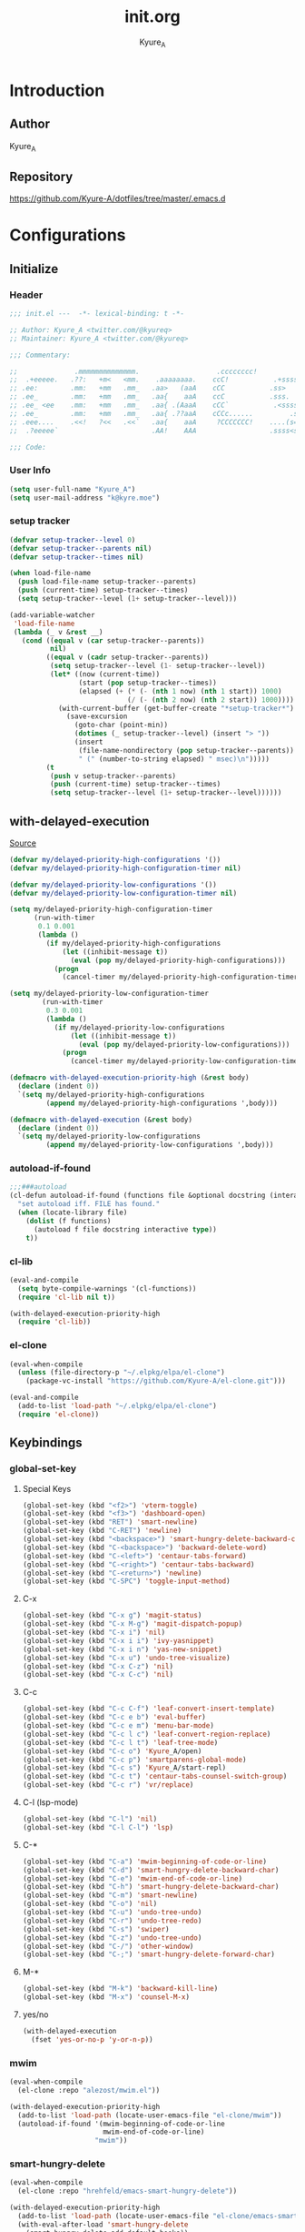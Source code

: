 #+title: init.org
#+description: Kyure_A's Emacs config
#+author: Kyure_A

* Introduction

** Author
Kyure_A

** Repository
https://github.com/Kyure-A/dotfiles/tree/master/.emacs.d

* Configurations

** Initialize
*** Header
#+begin_src emacs-lisp 
  ;;; init.el ---  -*- lexical-binding: t -*-

  ;; Author: Kyure_A <twitter.com/@kyureq>
  ;; Maintainer: Kyure_A <twitter.com/@kyureq>

  ;;; Commentary:

  ;;              .mmmmmmmmmmmmmm.                   .cccccccc!                .(.
  ;;  .+eeeee.   .??:   +m<   <mm.    .aaaaaaaa.    ccC!           .+sssss{    (!!
  ;; .ee:        .mm:   +mm   .mm_   .aa>   (aaA    cCC           .ss>         1!:
  ;; .ee_        .mm:   +mm   .mm_   .aa{    aaA    ccC           .sss.        !!
  ;; .ee_ <ee    .mm:   +mm   .mm_   .aa{ .(AaaA    cCC`           .<sssss    .!:
  ;; .ee_        .mm:   +mm   .mm_   .aa{ .??aaA    cCCc......         .ss:   ..
  ;; .eee....    .<<!   ?<<   .<<`   .aa{    aaA     ?CCCCCCC!    ....(s=: .!!-
  ;;  .?eeeee`                       .AA!    AAA                  .ssss<s!   .!!

  ;;; Code:  
#+end_src

*** User Info
#+begin_src emacs-lisp 
  (setq user-full-name "Kyure_A")
  (setq user-mail-address "k@kyre.moe")
#+end_src

*** setup tracker
#+begin_src emacs-lisp
  (defvar setup-tracker--level 0)
  (defvar setup-tracker--parents nil)
  (defvar setup-tracker--times nil)

  (when load-file-name
    (push load-file-name setup-tracker--parents)
    (push (current-time) setup-tracker--times)
    (setq setup-tracker--level (1+ setup-tracker--level)))

  (add-variable-watcher
   'load-file-name
   (lambda (_ v &rest __)
     (cond ((equal v (car setup-tracker--parents))
            nil)
           ((equal v (cadr setup-tracker--parents))
            (setq setup-tracker--level (1- setup-tracker--level))
            (let* ((now (current-time))
                   (start (pop setup-tracker--times))
                   (elapsed (+ (* (- (nth 1 now) (nth 1 start)) 1000)
                               (/ (- (nth 2 now) (nth 2 start)) 1000))))
              (with-current-buffer (get-buffer-create "*setup-tracker*")
                (save-excursion
                  (goto-char (point-min))
                  (dotimes (_ setup-tracker--level) (insert "> "))
                  (insert
                   (file-name-nondirectory (pop setup-tracker--parents))
                   " (" (number-to-string elapsed) " msec)\n")))))
           (t
            (push v setup-tracker--parents)
            (push (current-time) setup-tracker--times)
            (setq setup-tracker--level (1+ setup-tracker--level))))))
#+end_src

** with-delayed-execution
[[https://zenn.dev/takeokunn/articles/56010618502ccc#:~:text=%E5%85%83%E8%A8%98%E4%BA%8B%E3%82%92%E5%8F%82%E8%80%83%E3%81%AB%E5%84%AA%E5%85%88%E9%A0%86%E4%BD%8D%E9%AB%98%E3%81%84queue%E3%82%92%E5%87%A6%E7%90%86%E3%81%99%E3%82%8B%E6%A9%9F%E6%A7%8B%E3%82%82%E4%BD%9C%E3%82%8A%E3%81%BE%E3%81%97%E3%81%9F%E3%80%82][Source]]
#+begin_src emacs-lisp 
  (defvar my/delayed-priority-high-configurations '())
  (defvar my/delayed-priority-high-configuration-timer nil)

  (defvar my/delayed-priority-low-configurations '())
  (defvar my/delayed-priority-low-configuration-timer nil)

  (setq my/delayed-priority-high-configuration-timer
        (run-with-timer
         0.1 0.001
         (lambda ()
           (if my/delayed-priority-high-configurations
               (let ((inhibit-message t))
                 (eval (pop my/delayed-priority-high-configurations)))
             (progn
               (cancel-timer my/delayed-priority-high-configuration-timer))))))

  (setq my/delayed-priority-low-configuration-timer
          (run-with-timer
           0.3 0.001
           (lambda ()
             (if my/delayed-priority-low-configurations
                 (let ((inhibit-message t))
                   (eval (pop my/delayed-priority-low-configurations)))
               (progn
                 (cancel-timer my/delayed-priority-low-configuration-timer))))))

  (defmacro with-delayed-execution-priority-high (&rest body)
    (declare (indent 0))
    `(setq my/delayed-priority-high-configurations
           (append my/delayed-priority-high-configurations ',body)))

  (defmacro with-delayed-execution (&rest body)
    (declare (indent 0))
    `(setq my/delayed-priority-low-configurations
           (append my/delayed-priority-low-configurations ',body)))
#+end_src

*** autoload-if-found
#+begin_src emacs-lisp
  ;;;###autoload
  (cl-defun autoload-if-found (functions file &optional docstring (interactive nil) (type t))
    "set autoload iff. FILE has found."
    (when (locate-library file)
      (dolist (f functions)
        (autoload f file docstring interactive type))
      t))
#+end_src

*** cl-lib
#+begin_src emacs-lisp
  (eval-and-compile
    (setq byte-compile-warnings '(cl-functions))
    (require 'cl-lib nil t))

  (with-delayed-execution-priority-high
    (require 'cl-lib))
#+end_src

*** el-clone
#+begin_src emacs-lisp
  (eval-when-compile
    (unless (file-directory-p "~/.elpkg/elpa/el-clone")
      (package-vc-install "https://github.com/Kyure-A/el-clone.git")))

  (eval-and-compile
    (add-to-list 'load-path "~/.elpkg/elpa/el-clone")
    (require 'el-clone))
#+end_src

** Keybindings
*** global-set-key
**** Special Keys
#+begin_src emacs-lisp
  (global-set-key (kbd "<f2>") 'vterm-toggle)
  (global-set-key (kbd "<f3>") 'dashboard-open)
  (global-set-key (kbd "RET") 'smart-newline)
  (global-set-key (kbd "C-RET") 'newline)
  (global-set-key (kbd "<backspace>") 'smart-hungry-delete-backward-char)
  (global-set-key (kbd "C-<backspace>") 'backward-delete-word)
  (global-set-key (kbd "C-<left>") 'centaur-tabs-forward)
  (global-set-key (kbd "C-<right>") 'centaur-tabs-backward)
  (global-set-key (kbd "C-<return>") 'newline)
  (global-set-key (kbd "C-SPC") 'toggle-input-method)
#+end_src

**** C-x
#+begin_src emacs-lisp
  (global-set-key (kbd "C-x g") 'magit-status)
  (global-set-key (kbd "C-x M-g") 'magit-dispatch-popup)
  (global-set-key (kbd "C-x i") 'nil)
  (global-set-key (kbd "C-x i i") 'ivy-yasnippet)
  (global-set-key (kbd "C-x i n") 'yas-new-snippet)
  (global-set-key (kbd "C-x u") 'undo-tree-visualize)
  (global-set-key (kbd "C-x C-z") 'nil)
  (global-set-key (kbd "C-x C-c") 'nil)
#+end_src

**** C-c
#+begin_src emacs-lisp
  (global-set-key (kbd "C-c C-f") 'leaf-convert-insert-template)
  (global-set-key (kbd "C-c e b") 'eval-buffer)
  (global-set-key (kbd "C-c e m") 'menu-bar-mode)
  (global-set-key (kbd "C-c l c") 'leaf-convert-region-replace)
  (global-set-key (kbd "C-c l t") 'leaf-tree-mode)
  (global-set-key (kbd "C-c o") 'Kyure_A/open)
  (global-set-key (kbd "C-c p") 'smartparens-global-mode)
  (global-set-key (kbd "C-c s") 'Kyure_A/start-repl)
  (global-set-key (kbd "C-c t") 'centaur-tabs-counsel-switch-group)
  (global-set-key (kbd "C-c r") 'vr/replace)
#+end_src

**** C-l (lsp-mode)
#+begin_src emacs-lisp
  (global-set-key (kbd "C-l") 'nil)
  (global-set-key (kbd "C-l C-l") 'lsp)
#+end_src

**** C-*
#+begin_src emacs-lisp
  (global-set-key (kbd "C-a") 'mwim-beginning-of-code-or-line)
  (global-set-key (kbd "C-d") 'smart-hungry-delete-backward-char)
  (global-set-key (kbd "C-e") 'mwim-end-of-code-or-line)
  (global-set-key (kbd "C-h") 'smart-hungry-delete-backward-char)
  (global-set-key (kbd "C-m") 'smart-newline)
  (global-set-key (kbd "C-o") 'nil)
  (global-set-key (kbd "C-u") 'undo-tree-undo)
  (global-set-key (kbd "C-r") 'undo-tree-redo)
  (global-set-key (kbd "C-s") 'swiper)
  (global-set-key (kbd "C-z") 'undo-tree-undo)
  (global-set-key (kbd "C-/") 'other-window)
  (global-set-key (kbd "C-;") 'smart-hungry-delete-forward-char)
#+end_src

**** M-* 
#+begin_src emacs-lisp
  (global-set-key (kbd "M-k") 'backward-kill-line)
  (global-set-key (kbd "M-x") 'counsel-M-x)
#+end_src

**** yes/no
#+begin_src emacs-lisp
  (with-delayed-execution
    (fset 'yes-or-no-p 'y-or-n-p))
#+end_src

*** mwim
#+begin_src emacs-lisp
  (eval-when-compile
    (el-clone :repo "alezost/mwim.el"))

  (with-delayed-execution-priority-high
    (add-to-list 'load-path (locate-user-emacs-file "el-clone/mwim"))
    (autoload-if-found '(mwim-beginning-of-code-or-line
                         mwim-end-of-code-or-line)
                       "mwim"))
#+end_src

*** smart-hungry-delete
#+begin_src emacs-lisp
  (eval-when-compile
    (el-clone :repo "hrehfeld/emacs-smart-hungry-delete"))
  
  (with-delayed-execution-priority-high
    (add-to-list 'load-path (locate-user-emacs-file "el-clone/emacs-smart-hungry-delete"))
    (with-eval-after-load 'smart-hungry-delete
      (smart-hungry-delete-add-default-hooks))
    (autoload-if-found '(smart-hungry-delete-forward-char
                         smart-hungry-delete-backward-char)
                       "smart-hungry-delete"))
#+end_src

*** smart-newline
#+begin_src emacs-lisp
  (eval-when-compile
    (el-clone :repo "ainame/smart-newline.el"))

  (with-delayed-execution-priority-high
    (add-to-list 'load-path (locate-user-emacs-file "el-clone/smart-newline"))
    (autoload-if-found '(smart-newline) "smart-newline"))
#+end_src

** Common

*** Mouse
#+begin_src emacs-lisp 
  (setq mouse-wheel-progressive-speed nil)
  (setq scroll-preserve-screen-position 'always)
#+end_src

*** Scroll
**** fast-scroll
#+begin_src emacs-lisp
  (eval-when-compile
    (el-clone :repo "ahungry/fast-scroll"))

  (with-delayed-execution-priority-high
    (add-to-list 'load-path (locate-user-emacs-file "ahungry/fast-scroll"))
    (autoload-if-found '(fast-scroll-mode) "fast-scroll")
    (fast-scroll-mode)
    (with-eval-after-load 'fast-scroll
      (add-hook 'fast-scroll-start-hook (lambda () (flycheck-mode -1)))
      (add-hook 'fast-scroll-end-hook (lambda () (flycheck-mode 1)))
      (fast-scroll-config)
      (setq jit-lock-defer-time 0)))
#+end_src

**** good-scroll
#+begin_src emacs-lisp :tangle no
  (leaf good-scroll
    :doc "Good pixel line scrolling"
    :req "emacs-27.1"
    :tag "emacs>=27.1"
    :url "https://github.com/io12/good-scroll.el"
    :added "2022-09-09"
    :emacs>= 27.1
    :ensure t
    :require nil
    :global-minor-mode t)
#+end_src

**** sublimity
#+begin_src emacs-lisp
  (eval-when-compile
    (el-clone :repo "zk-phi/sublimity"))

  (with-delayed-execution-priority-high
    (add-to-list 'load-path (locate-user-emacs-file "el-clone/sublimity"))
    (autoload-if-found '(sublimity-mode) "sublimity")
    (sublimity-mode t)
    (with-eval-after-load 'sublimity
      (setq sublimity-attractive-centering-width 200)
      (setq sublimity-scroll-weight 5)
      (setq sublimity-scroll-drift-length 10)))
#+end_src

*** Indent
#+begin_src emacs-lisp 
  (setq-default indent-tabs-mode nil)
#+end_src

*** save-place-mode
#+begin_src emacs-lisp 
  (with-delayed-execution
    (save-place-mode t))
#+end_src

*** System Language Setting
#+begin_src emacs-lisp 
  (set-language-environment "Japanese")
  (prefer-coding-system 'utf-8)
  (set-default 'buffer-file-coding-system 'utf-8)
#+end_src

*** Overwrite Region
#+begin_src emacs-lisp 
  (with-delayed-execution
    (delete-selection-mode t))
#+end_src

*** After save
#+begin_src emacs-lisp
  (add-hook 'org-mode-hook
            (lambda ()
              (add-hook 'after-save-hook (lambda ()
                                           (org-babel-tangle-file "~/.emacs.d/early-init.org" "~/.emacs.d/early-init.el" "emacs-lisp")
                                           (org-babel-tangle-file "~/.emacs.d/init.org" "~/.emacs.d/init.el" "emacs-lisp")
                                           (byte-compile-file "~/.emacs.d/early-init.el")
                                           (byte-compile-file "~/.emacs.d/init.el")
                                           ))))
#+end_src

*** Show Clock
#+begin_src emacs-lisp
  (with-delayed-execution
    (display-time-mode t)
    (setq display-time-interval 1)
    (setq display-time-string-forms '((format "%s:%s:%s" 24-hours minutes seconds)))
    (setq display-time-day-and-date t))
#+end_src

*** Auto revert
#+begin_src emacs-lisp
  (with-delayed-execution
    (global-auto-revert-mode t)
    (setq auto-revert-interval 1))
#+end_src

*** which function
#+begin_src emacs-lisp
  (with-delayed-execution
    (which-function-mode t))
#+end_src

*** recent file
#+begin_src emacs-lisp
  (with-delayed-execution
    (recentf-mode t)
    (setq recentf-max-saved-items 150)
    (setq recentf-auto-cleanup 'never)
    (setq recentf-exclude '("/recentf" "COMMIT_EDITMSG" "/.?TAGS" "^/sudo:" "/\\.emacs\\.d/games/*-scores" "/\\.emacs\\.d/\\.tmp/")))

  (leaf recentf-ext
    :doc "Recentf extensions"
    :tag "files" "convenience"
    :url "http://www.emacswiki.org/cgi-bin/wiki/download/recentf-ext.el"
    :ensure t :require t)
#+end_src

#+RESULTS:
: recentf-ext

*** suppress window splitting
#+begin_src emacs-lisp
  (set-frame-parameter nil 'unsplittable t)
#+end_src

*** load custom.el
#+begin_src emacs-lisp
  (setq custom-file (locate-user-emacs-file "custom.el"))
#+end_src

*** debug-on-error
#+begin_src emacs-lisp
  (setq debug-on-error t)
#+end_src

*** disable make lockfiles
#+begin_src emacs-lisp
  (setq create-lockfiles nil)
#+end_src

*** backup directories
#+begin_src emacs-lisp
  (setq backup-directory-alist '((".*" . "~/.tmp")))
#+end_src

*** auto save
#+begin_src emacs-lisp
  (setq auto-save-file-name-transforms '((".*" "~/.tmp/" t)))
  (setq auto-save-list-file-prefix nil)
  (setq auto-save-default nil)
#+end_src

** Emacs Lisp Libraries
*** async
#+begin_src emacs-lisp
  (eval-when-compile
    (el-clone :repo "jwiegley/emacs-async"))

  (with-delayed-execution-priority-high
    (add-to-list 'load-path (locate-user-emacs-file "el-clone/emacs-async")))
#+end_src

*** async-await
#+begin_src emacs-lisp
  (eval-when-compile
    (el-clone :repo "chuntaro/emacs-async-await"))

  (with-delayed-execution-priority-high
    (add-to-list 'load-path (locate-user-emacs-file "el-clone/emacs-async-await")))
#+end_src

*** dash
#+begin_src emacs-lisp
  (eval-when-compile
    (el-clone :repo "magnars/dash.el"))

  (with-delayed-execution-priority-high
    (add-to-list 'load-path (locate-user-emacs-file "el-clone/dash")))
#+end_src

*** dotenv
#+begin_src emacs-lisp
  (eval-when-compile
    (el-clone :repo "pkulev/dotenv.el"))

  (with-delayed-execution-priority-high
    (add-to-list 'load-path (locate-user-emacs-file "el-clone/dotenv")))
#+end_src

*** el-project
#+begin_src emacs-lisp
  (eval-when-compile
    (el-clone :repo "Kyure-A/el-project"))

  (with-delayed-execution
    (add-to-list 'load-path (locate-user-emacs-file "el-clone/el-project")))
#+end_src

*** elsa
#+begin_src emacs-lisp
  (eval-when-compile
    (el-clone :repo "emacs-elsa/Elsa"))

  (with-delayed-execution
    (add-to-list 'load-path (locate-user-emacs-file "el-clone/Elsa"))
    (autoload-if-found '(elsa-run) "elsa")
    (with-eval-after-load 'elsa
      (elsa-lsp-register)))

  (eval-when-compile
    (el-clone :repo "emacs-elsa/flycheck-elsa"))

  (with-delayed-execution
    (add-to-list 'load-path (locate-user-emacs-file "el-clone/flycheck-elsa"))

    (autoload-if-found '(flycheck-elsa-setup) "flycheck-elsa")

    (with-eval-after-load 'elisp-mode
      (setq flycheck-elsa-backend 'eask)
      (add-hook 'emacs-lisp-mode-hook #'flycheck-elsa-setup)))
#+end_src

*** elquery
#+begin_src emacs-lisp
  (eval-when-compile
    (el-clone :repo "AdamNiederer/elquery"))

  (with-delayed-execution-priority-high
    (add-to-list 'load-path (locate-user-emacs-file "el-clone/elquery")))
#+end_src

*** f
#+begin_src emacs-lisp
  (eval-when-compile
    (el-clone :repo "rejeep/f.el"))

  (with-delayed-execution-priority-high
    (add-to-list 'load-path (locate-user-emacs-file "el-clone/f")))
#+end_src

*** ht
#+begin_src emacs-lisp
  (eval-when-compile
    (el-clone :repo "Wilfred/ht.el"))

  (with-delayed-execution-priority-high
    (add-to-list 'load-path (locate-user-emacs-file "el-clone/ht")))
#+end_src

*** Keg
#+begin_src emacs-lisp
  (eval-when-compile
    (el-clone :repo "conao3/keg.el"))

  (with-delayed-execution
    (add-to-list 'load-path (locate-user-emacs-file "el-clone/keg")))
#+end_src

*** package-lint
#+begin_src emacs-lisp
  (eval-when-compile
    (el-clone :repo "purcell/package-lint"))

  (with-delayed-execution
    (add-to-list 'load-path (locate-user-emacs-file "el-clone/package-lint"))
    (autoload-if-found '(package-lint-current-buffer) "package-lint"))
#+end_src

*** promise
#+begin_src emacs-lisp
  (eval-when-compile
    (el-clone :repo "chuntaro/emacs-promise"))

  (with-delayed-execution-priority-high
    (add-to-list 'load-path (locate-user-emacs-file "el-clone/emacs-promise")))
#+end_src

*** s
#+begin_src emacs-lisp
  (eval-when-compile
    (el-clone :repo "magnars/s.el"))

  (with-delayed-execution-priority-high
    (add-to-list 'load-path (locate-user-emacs-file "el-clone/s")))
#+end_src

*** shrink-path
#+begin_src emacs-lisp
  (eval-when-compile
    (el-clone :repo "zbelial/shrink-path.el"))

  (with-delayed-execution-priority-high
    (add-to-list 'load-path (locate-user-emacs-file "el-clone/shrink-path")))
#+end_src

*** queue
#+begin_src emacs-lisp
  (eval-when-compile
    (el-clone :repo "emacsmirror/queue"))

  (with-delayed-execution-priority-high
    (add-to-list 'load-path (locate-user-emacs-file "el-clone/queue")))
#+end_src

*** recur
#+begin_src emacs-lisp
  (eval-when-compile
    (el-clone :repo "ROCKTAKEY/recur"))

  (with-delayed-execution-priority-high
    (add-to-list 'load-path (locate-user-emacs-file "el-clone/recur")))
#+end_src

*** request
#+begin_src emacs-lisp
  (eval-when-compile
    (el-clone :repo "tkf/emacs-request"))

  (with-delayed-execution-priority-high
    (add-to-list 'load-path (locate-user-emacs-file "el-clone/emacs-request")))
#+end_src

*** others
#+begin_src emacs-lisp 
  (leaf lisp-interaction :bind (:lisp-interaction-mode-map ("C-j" . eval-print-last-sexp)))

  (leaf package-build
    :doc "Tools for assembling a package archive"
    :req "emacs-26.1"
    :tag "tools" "maint" "emacs>=26.1"
    :url "https://github.com/melpa/package-build"
    :added "2023-11-15"
    :emacs>= 26.1
    :ensure t)

  (leaf undercover
    :doc "Test coverage library for Emacs Lisp"
    :req "emacs-24" "dash-2.0.0" "shut-up-0.3.2"
    :tag "tools" "coverage" "tests" "lisp" "emacs>=24"
    :url "https://github.com/sviridov/undercover.el"
    :added "2023-06-16"
    :emacs>= 24
    :ensure t
    :require t
    :after shut-up)
#+end_src


** Programming Languages
*** Arduino Style C
#+begin_src emacs-lisp
  (eval-when-compile
    (el-clone :url "https://repo.or.cz/arduino-mode.git"
              :repo "arduino-mode"))

  (with-delayed-execution
    (add-to-list 'load-path (locate-user-emacs-file "el-clone/arduino-mode"))
    (autoload-if-found '(arduino-mode) "arduino-mode")
    (add-to-list 'auto-mode-alist '("\\.ino$" . arduino-mode)))
#+end_src

*** Common Lisp
#+begin_src emacs-lisp 
  (leaf lisp-mode :require t :mode "\\.cl\\'")

  (leaf sly
    :doc "Sylvester the Cat's Common Lisp IDE"
    :req "emacs-24.3"
    :tag "sly" "lisp" "languages" "emacs>=24.3"
    :url "https://github.com/joaotavora/sly"
    :emacs>= 24.3
    :after prog
    :ensure t :require t
    :custom (inferior-lisp-program . "/usr/bin/sbcl")
    :config
    ;; (load "~/.roswell/helper.el")
    (defun start-sly ()
      "sly の挙動を slime に似せる"
      (interactive)
      (split-window-right)
      (sly)))
#+end_src

*** C++
#+begin_src emacs-lisp
  (leaf google-c-style
    :doc "Google's C/C++ style for c-mode"
    :tag "tools" "c"
    :after prog
    :ensure t :require t
    :hook ((c-mode c++-mode) . (lambda () (google-set-c-style))))
#+end_src

*** Dart
#+begin_src emacs-lisp 
  (leaf dart-mode
    :doc "Major mode for editing Dart files"
    :req "emacs-24.3"
    :tag "languages" "emacs>=24.3"
    :url "https://github.com/bradyt/dart-mode"
    :emacs>= 24.3
    :after prog
    :ensure t :require t
    :hook (dart-mode-hook . flycheck-mode)
    :custom
    (dart-enable-analysis-server . t))

  (leaf lsp-dart
    :doc "Dart support lsp-mode"
    :req "emacs-26.3" "lsp-treemacs-0.3" "lsp-mode-7.0.1" "dap-mode-0.6" "f-0.20.0" "dash-2.14.1" "dart-mode-1.0.5"
    :tag "extensions" "languages" "emacs>=26.3" "lsp"
    :url "https://emacs-lsp.github.io/lsp-dart"
    :emacs>= 26.3
    :ensure t :require t
    :after lsp-treemacs lsp-mode dap-mode dart-mode
    :commands lsp
    :hook ((dart-mode-hook . lsp))
    :config
    (dap-register-debug-template "Flutter :: Custom debug"
                                 (list :flutterPlatform "x86_64" :program "lib/main_debug.dart" :args
                                       '("--flavor" "customer_a"))))

  (leaf flutter
    :doc "Tools for working with Flutter SDK"
    :req "emacs-25.1"
    :tag "languages" "emacs>=25.1"
    :url "https://github.com/amake/flutter.el"
    :added "2023-08-22"
    :emacs>= 25.1
    :after dart-mode
    :ensure t
    :hook (dart-mode . (lambda ()
                         (add-hook 'after-save-hook #'flutter-run-or-hot-reload nil t))))

#+end_src

*** Dockerfile
#+begin_src emacs-lisp 
  (eval-when-compile
    (el-clone :repo "spotify/dockerfile-mode"))

  (with-delayed-execution
    (add-to-list 'load-path (locate-user-emacs-file "el-clone/dockerfile-mode"))
    (autoload-if-found '(dockerfile-mode) "dockerfile-mode")
    (add-to-list 'auto-mode-alist '("\\Dockerfile$" . dockerfile-mode))
    (with-eval-after-load 'dockerfile-mode
      (add-hook 'dockerfile-mode-hook #'flycheck-mode)))
#+end_src

*** F#
#+begin_src emacs-lisp 
  (eval-when-compile
    (el-clone :repo "fsharp/emacs-fsharp-mode"))

  (with-delayed-execution
    (add-to-list 'load-path (locate-user-emacs-file "el-clone/emacs-fsharp-mode"))
    (autoload-if-found '(fsharp-mode) "fsharp-mode")
    (add-to-list 'auto-mode-alist '("\\.fs[iylx]?$" . fsharp-mode)))
#+end_src

*** Hylang
#+begin_src emacs-lisp 
  (eval-when-compile
    (el-clone :repo "hylang/hy-mode"))

  (with-delayed-execution
    (add-to-list 'load-path (locate-user-emacs-file "el-clone/hy-mode"))
    (autoload-if-found '(hy-mode) "hy")
    (add-hook 'hy-mode (lambda () (setq hy-shell-interpreter-args
                              (concat "--repl-output-fn=hy.contrib.hy-repr.hy-repr "
                                      hy-shell-interpreter-args)))))
#+end_src

*** pwsh
#+begin_src emacs-lisp 
  (leaf powershell
    :doc "Mode for editing PowerShell scripts"
    :req "emacs-24"
    :tag "languages" "powershell" "emacs>=24"
    :url "http://github.com/jschaf/powershell.el"
    :added "2023-06-02"
    :emacs>= 24
    :after prog
    :ensure t)

  (leaf lsp-pwsh
    :doc "client for PowerShellEditorServices"
    :tag "out-of-MELPA" "lsp"
    :added "2023-06-02"
    :require t
    :after lsp powershell)
#+end_src

*** Rust
#+begin_src emacs-lisp
  (eval-when-compile
    (el-clone :repo "rust-lang/rust-mode")
    (el-clone :repo "kwrooijen/cargo.el"))

  (with-delayed-execution
    (add-to-list 'load-path (locate-user-emacs-file "el-clone/rust-mode"))
    (add-to-list 'load-path (locate-user-emacs-file "el-clone/cargo"))
    (autoload-if-found '(rust-mode) "rust-mode")
    (add-to-list 'auto-mode-alist '("\\.rs$" . rust-mode))
    (with-eval-after-load 'rust-mode
      (setq rust-format-on-save t)
      (add-hook 'rust-mode-hook #'lsp)
      (add-hook 'rust-mode-hook 'cargo-minor-mode)
      (add-to-list 'exec-path (expand-file-name "~/.cargo/bin"))
      (setq lsp-rust-server 'rust-analyzer)))
#+end_src

*** Svelte
#+begin_src emacs-lisp
  (eval-when-compile
    (el-clone :repo "leafOfTree/svelte-mode"))

  (with-delayed-execution
    (add-to-list 'load-path (locate-user-emacs-file "el-clone/svelte-mode"))
    (autoload-if-found '(svelte-mode) "svelte-mode")
    (add-to-list 'auto-mode-alist '("\\.svelte$" . svelte-mode)))
#+end_src

*** TypeScript
#+begin_src emacs-lisp 
  (eval-when-compile
    (el-clone :repo "ananthakumaran/typescript.el")
    (el-clone :repo "ananthakumaran/tide"))

  (with-delayed-execution
    (add-to-list 'load-path (locate-user-emacs-file "el-clone/typescript"))
    (add-to-list 'load-path (locate-user-emacs-file "el-clone/tide"))
    (autoload-if-found '(typescript-mode) "typescript-mode")
    (autoload-if-found '(tide-setup) "tide")
    (add-to-list 'auto-mode-alist '("\\.ts$" . typescript-mode))
    (add-to-list 'auto-mode-alist '("\\.tsx$" . typescript-mode))
    (add-to-list 'auto-mode-alist '("\\.mts$" . typescript-mode))
    (add-to-list 'auto-mode-alist '("\\.cts$" . typescript-mode))
    (add-hook 'typescript-mode-hook #'tide-setup)
    (setq tide-node-executable "~/.nix-profile/bin/node"))
#+end_src

*** Vue.js
#+begin_src emacs-lisp 
  (leaf vue-mode
    :doc "Major mode for vue component based on mmm-mode"
    :req "mmm-mode-0.5.5" "vue-html-mode-0.2" "ssass-mode-0.2" "edit-indirect-0.1.4"
    :tag "languages"
    :added "2023-02-26"
    :after prog
    :ensure t
    :after mmm-mode vue-html-mode ssass-mode edit-indirect)
#+end_src

** Markup Languages
*** CSV
#+begin_src emacs-lisp 
  (leaf csv-mode
    :doc "Major mode for editing comma/char separated values"
    :req "emacs-27.1" "cl-lib-0.5"
    :tag "convenience" "emacs>=27.1"
    :url "https://elpa.gnu.org/packages/csv-mode.html"
    :emacs>= 27.1
    :after prog
    :ensure t :require t
    :mode "\\.csv$")
#+end_src

*** Markdown
#+begin_src emacs-lisp 
  (leaf markdown-mode
    :doc "Major mode for Markdown-formatted text"
    :req "emacs-26.1"
    :tag "itex" "github flavored markdown" "markdown" "emacs>=26.1"
    :url "https://jblevins.org/projects/markdown-mode/"
    :emacs>= 26.1
    :after prog
    :ensure t :require t
    :commands markdown-mode
    :mode (("\\.md\\'" . gfm-mode)
           ("\\.markdown\\'" . gfm-mode))
    :custom
    (markdown-command . "github-markup")
    (markdown-command-needs-filename . t))
#+end_src

*** Org-mode
**** org-mode
#+begin_src emacs-lisp 
  (with-eval-after-load 'org
    (setq org-directory "~/document/org")
    (setq org-latex-pdf-process '("lualatex --draftmode %f"
                                "lualatex %f"))
    (setq org-startup-truncated nil)
    (setq org-enforce-todo-dependencies t)
    (setq org-support-shift-select t))

  (leaf ox-beamer
    :require t
    :after org
    :custom
    (org-latex-pdf-process . '("lualatex --draftmode %f"
                               "lualatex %f"))

    (org-latex-default-class . "ltjsarticle")
      :config
      (add-to-list 'org-latex-classes
                   '("beamer"
                     "\\documentclass[presentation]{beamer}
  [NO-DEFAULT-PACKAGES]
  \\usepackage{luatexja}
  \\usepackage{textcomp}
  \\usepackage{graphicx}
  % \\usepackage{booktabs}
  \\usepackage{longtable}
  \\usepackage{wrapfig}
  \\usepackage{ulem}
  \\usepackage{hyperref}
  \\hypersetup{pdfencoding=auto, linkbordercolor={0 1 0}}
  %% Fonts
  % mathematical font
  \\usepackage{fontspec}
  \\usepackage{amsmath, amssymb}
  % Japanese
  \\usepackage{luacode}
  \\usepackage{luatexja-otf}
  \\usepackage[ipaex]{luatexja-preset}
  \\renewcommand{\\kanjifamilydefault}{\\gtdefault}
  %%
  \\setbeamercovered{transparent}
  \\setbeamertemplate{navigation symbols}{}"
                       ("\\section{%s}" . "\\section*{%s}")
                       ("\\subsection{%s}" . "\\subsection*{%s}")
                       ("\\subsubsection{%s}" . "\\subsubsection*{%s}")
                       ("\\paragraph{%s}" . "\\paragraph*{%s}")
                       ("\\subparagraph{%s}" . "\\subparagraph*{%s}"))))
#+end_src

**** org-modern
#+begin_src emacs-lisp
  (eval-when-compile
    (el-clone :repo "minad/org-modern"))

  (with-delayed-execution
    (add-to-list 'load-path (locate-user-emacs-file "el-clone/org-modern"))
    (autoload-if-found '(org-modern-mode) "org-modern")
    (add-hook 'org-mode-hook #'org-modern-mode)
    (add-hook 'org-agenda-finalize-hook #'org-modern-agenda))
#+end_src

**** org-roam
#+begin_src emacs-lisp
  (eval-when-compile
    (el-clone :repo "org-roam/org-roam"
              :load-paths `(,(locate-user-emacs-file "el-clone/org-roam/extensions")))
    (el-clone :repo "org-roam/org-roam-ui"))

  (with-delayed-execution
    (add-to-list 'load-path (locate-user-emacs-file "el-clone/org-roam"))
    (add-to-list 'load-path (locate-user-emacs-file "el-clone/org-roam/extensions"))
    (add-to-list 'load-path (locate-user-emacs-file "el-clone/org-roam-ui"))
    (autoload-if-found '(org-roam-ui-mode) "org-roam-ui")
    (with-eval-after-load 'org-roam-mode
      (add-hook 'org-roam-mode-hook #'org-roam-ui-mode)))
#+end_src

**** org-tempo
#+begin_src emacs-lisp
  (leaf org-tempo :require t)
#+end_src

*** VHDL
#+begin_src emacs-lisp 
    (leaf vhdl-mode
      :doc "major mode for editing VHDL code"
      :tag "builtin" "nand2tetris"
      :added "2022-08-28"
      :require t
      :after prog
      :mode "\\.hdl$")
#+end_src

*** Web-mode
#+begin_src emacs-lisp 
  (leaf web-mode
    :doc "major mode for editing web templates"
    :req "emacs-23.1"
    :tag "languages" "emacs>=23.1"
    :url "https://web-mode.org"
    :emacs>= 23.1
    :after prog
    :ensure t :require t
    :mode
    "\\.[agj]sp\\'"
    "\\.as[cp]x\\'"
    "\\.djhtml\\'"
    "\\.ejs\\'"
    "\\.erb\\'"
    "\\.html\\'"
    "\\.js\\'"
    "\\.jsx\\'"
    "\\.mustache\\'"
    "\\.php\\'"
    "\\.phtml\\'"
    "\\.tpl\\'"
    "\\.vue\\'"
    :custom
    (web-mode-markup-indent-offset . 2)
    (web-mode-enable-auto-pairing . t)
    (web-mode-enable-auto-closing . t)
    (web-mode-tag-auto-close-style . 2)
    (web-mode-enable-auto-quoting . nil)
    (web-mode-enable-current-column-highlight . t)
    (web-mode-enable-current-element-highlight . t)
    :config
    (leaf html+-mode :require nil)
    (with-eval-after-load 'web-mode (sp-local-pair '(web-mode) "<" ">" :actions :rem))
    (put 'web-mode-markup-indent-offset 'safe-local-variable 'integerp))
#+end_src

*** YAML
#+begin_src emacs-lisp 
  (eval-when-compile
    (el-clone :repo "yoshiki/yaml-mode"))

  (with-delayed-execution
    (add-to-list 'load-path (locate-user-emacs-file "el-clone/yaml-mode"))
    (autoload-if-found '(yaml-mode) "yaml-mode")
    (add-to-list 'auto-mode-alist '("\\.yml$" . yaml-mode))
    (add-to-list 'auto-mode-alist '("\\.yaml$" . yaml-mode))
    (with-eval-after-load 'yaml-mode
      (add-hook 'yaml-mode-hook #'flycheck-mode)))
#+end_src


*** shell-script

#+begin_src emacs-lisp 
  (eval-when-compile
    (el-clone :repo "damon-kwok/modern-sh")
    (el-clone :repo "federicotdn/flymake-shellcheck"))

  (with-delayed-execution
    (add-to-list 'load-path (locate-user-emacs-file "el-clone/modern-sh"))
    (add-to-list 'load-path (locate-user-emacs-file "el-clone/flymake-shellcheck"))
    (autoload-if-found '(sh-mode) "sh-mode")
    (add-to-list 'auto-mode-alist '("\\.sh$" . sh-mode))
    (add-to-list 'auto-mode-alist '("\\.zsh$" . sh-mode))
    (autoload-if-found '(flymake-shell-check-load) "flymake-shell-check")
    (with-eval-after-load 'sh-mode
      (add-hook 'sh-mode-hook 'flymake-shellcheck-load)
      (add-hook 'sh-mode-hook #'modern-sh-mode)))
#+end_src

** Shell
*** Eat
#+begin_src emacs-lisp
  (eval-when-compile
    (el-clone :url "https://codeberg.org/akib/emacs-eat.git"
              :repo "emacs-eat"))

  (with-delayed-execution
    (add-to-list 'load-path (locate-user-emacs-file "el-clone/emacs-eat"))
    (autoload-if-found '(eat) "eat"))
#+end_src

*** exec-path-from-shell
#+begin_src emacs-lisp
  (leaf exec-path-from-shell
    :doc "Get environment variables such as $PATH from the shell"
    :req "emacs-24.1" "cl-lib-0.6"
    :tag "environment" "unix" "emacs>=24.1"
    :url "https://github.com/purcell/exec-path-from-shell"
    :emacs>= 24.1
    :ensure t
    :defun (exec-path-from-shell-initialize)
    :custom
    (exec-path-from-shell-check-startup-files . nil)
    (exec-path-from-shell-arguments . nil)
    (exec-path-from-shell-variables . '("ASDF_CONFIG_FILE" "ASDF_DATA_DIR" "ASDF_DEFAULT_TOOL_VERSIONS_FILENAME" "ASDF_DIR"
                                        "GPG_AGENT_INFO" "GPG_KEY_ID" "PATH" "SHELL" "TEXMFHOME" "WSL_DISTRO_NAME" "http_proxy"))
    :config (exec-path-from-shell-initialize))
#+end_src

*** Vterm
Disabled by default.
#+begin_src emacs-lisp :tangle no
  (leaf vterm
    :doc "Fully-featured terminal emulator"
    :req "emacs-25.1"
    :tag "terminals" "emacs>=25.1"
    :url "https://github.com/akermu/emacs-libvterm"
    :emacs>= 25.1
    :ensure t :require nil
    :custom
    (vterm-buffer-name-string . t)
    (vterm-clear-scrollback-when-clearing . t)
    (vterm-keymap-exceptions . '("<f1>"
                                 "<f2>"
                                 "<f10>"
                                 "C-<prior>"
                                 "C-<next>"
                                 "C-RET"
                                 "C-SPC"
                                 "C-c"
                                 "C-g"
                                 "C-l"
                                 "C-s"
                                 "C-u"
                                 "C-v"
                                 "C-w"
                                 "C-x"
                                 "C-y"
                                 "M-v"
                                 "M-w"
                                 "M-x"
                                 "M-y"))
    (vterm-max-scrollback . 5000)
    :config
    (leaf multi-vterm
      :doc "Like multi-term.el but for vterm"
      :req "emacs-26.3" "vterm-0.0" "project-0.3.0"
      :tag "processes" "terminals" "emacs>=26.3"
      :url "https://github.com/suonlight/multi-libvterm"
      :added "2023-07-10"
      :emacs>= 26.3
      :ensure t
      :require nil
      :after vterm project)
    (leaf vterm-toggle
      :doc "Toggles between the vterm buffer and other buffers."
      :req "emacs-25.1" "vterm-0.0.1"
      :tag "terminals" "vterm" "emacs>=25.1"
      :url "https://github.com/jixiuf/vterm-toggle"
      :emacs>= 25.1
      :ensure t
      :require nil
      :after vterm)
    (add-to-list 'vterm-eval-cmds '("update-pwd" (lambda (path) (setq default-directory path)))))
#+end_src

** Extensions
*** Centaur-tabs
#+begin_src emacs-lisp 
  (eval-when-compile
    (el-clone :repo "ema2159/centaur-tabs"))

  (with-delayed-execution
    (add-to-list 'load-path (locate-user-emacs-file "el-clone/centaur-tabs"))
    (autoload-if-found '(centaur-tabs-mode) "centaur-tabs")
    (centaur-tabs-mode t)
    (with-eval-after-load 'centaur-tabs
      (centaur-tabs-group-by-projectile-project)
      (centaur-tabs-headline-match)
      (centaur-tabs-enable-buffer-reordering)
      (centaur-tabs-change-fonts "arial" 90)
      (setq centaur-tabs-height 30)
      (setq centaur-tabs-hide-tabs-hooks nil)
      (setq centaur-tabs-set-icons t)
      (setq centaur-tabs-set-bar 'under)
      (setq x-underline-at-descent-line t)
      (setq centaur-tabs-style "bar")
      (setq centaur-tabs-set-modified-marker t)
      (setq centaur-tabs-show-navigation-buttons t)
      (setq centaur-tabs-adjust-buffer-order t)
      (setq centaur-tabs-cycle-scope 'groups)))
#+end_src

*** company
#+begin_src emacs-lisp 
    (leaf company
      :doc "Modular text completion framework"
      :req "emacs-25.1"
      :tag "matching" "convenience" "abbrev" "emacs>=25.1"
      :url "http://company-mode.github.io/"
      :emacs>= 25.1
      :ensure t :require t
      :global-minor-mode global-company-mode
      :bind (:company-active-map ( "<tab>" . company-complete-common-or-cycle))
      :custom
      (company-idle-delay . 0)
      (company-minimum-prefix-length . 2)
      (company-selection-wrap-around . t)
      (company-tooltip-align-annotations . t)
      (company-require-match . 'never)
      (company-transformers . '(company-sort-by-statistics company-sort-by-backend-importance))
      :config

      (leaf company-box
	:doc "Company front-end with icons"
	:req "emacs-26.0.91" "dash-2.19.0" "company-0.9.6" "frame-local-0.0.1"
	:tag "convenience" "front-end" "completion" "company" "emacs>=26.0.91"
	:url "https://github.com/sebastiencs/company-box"
	:emacs>= 26.0
	:ensure t :require t
	:require t
	:after company frame-local
	:hook ((company-mode-hook . company-box-mode))
	:custom
	(company-box-icons-alist . 'company-box-icons-all-the-icons)
	(company-box-doc-enable . nil))

      (leaf company-clang :doc "company-mode completion backend for Clang" :after company)

      (leaf company-etags :doc "company-mode completion backend for etags" :after company)

      (leaf company-gtags :doc "company-mode completion backend for GNU Global" :after company)

      (leaf company-statistics
	:doc "Sort candidates using completion history"
	:req "emacs-24.3" "company-0.8.5"
	:tag "matching" "convenience" "abbrev" "emacs>=24.3"
	:url "https://github.com/company-mode/company-statistics"
	:emacs>= 24.3
	:ensure t :require t
	:require t
	:after company
	:global-minor-mode t
	:hook (after-init-hook))

      (leaf company-posframe
	:doc "Use a posframe as company candidate menu"
	:req "emacs-26.0" "company-0.9.0" "posframe-0.9.0"
	:tag "matching" "convenience" "abbrev" "emacs>=26.0"
	:url "https://github.com/tumashu/company-posframe"
	:emacs>= 26.0
	:ensure t :require t
	:after company posframe
	:global-minor-mode t)

      (leaf company-quickhelp
	:doc "Popup documentation for completion candidates"
	:req "emacs-24.3" "company-0.8.9" "pos-tip-0.4.6"
	:tag "quickhelp" "documentation" "popup" "company" "emacs>=24.3"
	:url "https://www.github.com/expez/company-quickhelp"
	:emacs>= 24.3
	:ensure t :require t
	:after company pos-tip
	:custom (company-quickhelp-delay . 0.1))

      (leaf company-shell
	:doc "Company mode backend for shell functions"
	:req "emacs-24.4" "company-0.8.12" "dash-2.12.0" "cl-lib-0.5"
	:tag "auto-completion" "shell" "company" "emacs>=24.4"
	:url "https://github.com/Alexander-Miller/company-shell"
	:added "2023-04-20"
	:emacs>= 24.4
	:ensure t
	:after company
	:config (add-to-list 'company-backends 'company-shell))
      )
#+end_src

*** Dashboard
#+begin_src emacs-lisp 
  (eval-when-compile
    (el-clone :repo "emacs-dashboard/emacs-dashboard"))

  (with-delayed-execution
    (add-to-list 'load-path (locate-user-emacs-file "el-clone/emacs-dashboard"))
    (autoload-if-found '(dashboard-setup-startup-hook) "dashboard")
    (dashboard-setup-startup-hook)
    (with-eval-after-load 'dashboard
      (define-key dashboard-mode-map (kbd "<f3>") #'quit-dashboard)
      (setq dashboard-items '((bookmarks . 5)
                              (recents  . 5)
                              (projects . 5)))
      (setq initial-buffer-choice (lambda () (get-buffer "*dashboard*")))
      (setq dashboard-center-content t)
      (setq dashboard-set-heading-icons t)
      (setq dashboard-set-file-icons t)
      (setq dashboard-banner-logo-title "Kyure_A's Emacs")
      (setq dashboard-footer-messages '("「今日も一日がんばるぞい！」 - 涼風青葉"
                                            "「なんだかホントに入社した気分です！」 - 涼風青葉"
                                            "「そしてそのバグの程度で実力も知れるわけです」- 阿波根うみこ"
                                            "「えーー！なるっちの担当箇所がバグだらけ！？」 - 桜ねね"
                                            "「C++ を完全に理解してしまったかもしれない」 - 桜ねね"
                                            "「これでもデバッグはプロ級だし 今はプログラムの知識だってあるんだからまかせてよね！」 - 桜ねね"))
      (setq dashboard-startup-banner (if (or (eq window-system 'x) (eq window-system 'ns) (eq window-system 'w32)) "~/.emacs.d/static/banner.png" "~/.emacs.d/static/banner.txt"))))
#+end_src

**** open-dashboard
[[https://github.com/seagle0128/.emacs.d/blob/8cbec0c132cd6de06a8c293598a720d377f3f5b9/lisp/init-dashboard.el#L198][Source]]
#+begin_src emacs-lisp
  (defun open-dashboard ()
    "Open the *dashboard* buffer and jump to the first widget."
    (interactive)
    ;; Check if need to recover layout
    (if (length> (window-list-1)
                 ;; exclude `treemacs' window
                 (if (and (fboundp 'treemacs-current-visibility)
                          (eq (treemacs-current-visibility) 'visible))
                     2
                   1))
        (setq dashboard-recover-layout-p t))
    ;; Display dashboard in maximized window
    (delete-other-windows)
    ;; Refresh dashboard buffer
    (dashboard-refresh-buffer)
    ;; Jump to the first section
    (dashboard-goto-recent-files))
#+end_src
**** quit-dashboard
#+begin_src emacs-lisp
  (defun quit-dashboard ()
    "Quit dashboard window."
    (interactive)
    (quit-window t)
    (and dashboard-recover-layout-p
         (and (bound-and-true-p winner-mode) (winner-undo))
         (setq dashboard-recover-layout-p nil)))
#+end_src

*** Dirvish/Dired
#+begin_src emacs-lisp 
  (leaf dirvish
    :doc "A modern file manager based on dired mode"
    :req "emacs-27.1" "transient-0.3.7"
    :tag "convenience" "files" "emacs>=27.1"
    :url "https://github.com/alexluigit/dirvish"
    :added "2023-06-07"
    :emacs>= 27.1
    :after dired
    :ensure t
    :init (dirvish-override-dired-mode)
    :custom
    (dirvish-attributes . '(vc-state subtree-state all-the-icons collapse git-msg file-time file-size))
    (dirvish-preview-dispatchers . (cl-substitute 'pdf-preface 'pdf dirvish-preview-dispatchers))    
    :config

    (leaf dired
      :tag "builtin"
      :bind
      (:dired-mode-map
       ("RET" . dired-open-in-accordance-with-situation)
       ("<right>" . dired-open-in-accordance-with-situation)
       ("<left>" . dired-up-directory)
       ("a" . dired-find-file)
       ("e" . wdired-change-to-wdired-mode))
      :custom
      (dired-recursive-copies . 'always)
      :config
      ;; (ffap-bindings) ;; find-file を便利にするが、ちょっと挙動が嫌なので OFF にした

      (leaf dired-async
        :doc "Asynchronous dired actions"
        :tag "out-of-MELPA" "network" "async" "dired"
        :url "https://github.com/jwiegley/emacs-async"
        :added "2023-09-22"
        :after dired async
        :require t)

      (leaf dired-toggle
        :doc "Show dired as sidebar and will not create new buffers when changing dir"
        :tag "sidebar" "dired"
        :url "https://github.com/fasheng/dired-toggle"
        :after dired
        :ensure t :require t)

      (leaf dired-k
        :doc "Highlight dired by size, date, git status"
        :req "emacs-24.3"
        :tag "emacs>=24.3"
        :url "https://github.com/emacsorphanage/dired-k"
        :emacs>= 24.3
        :ensure t :require t
        :after dired
        :hook (dired-initial-position-hook . dired-k))

      (leaf wdired
        :doc "Rename files editing their names in dired buffers"
        :tag "builtin"
        :after dired
        :require t)

      (leaf dired-toggle-sudo
        :doc "Browse directory with sudo privileges."
        :tag "dired" "emacs"
        :added "2023-07-21"
        :after dired
        :ensure t)

      (leaf dired-preview
        :doc "Automatically preview file at point in Dired"
        :req "emacs-27.1"
        :tag "convenience" "files" "emacs>=27.1"
        :url "https://git.sr.ht/~protesilaos/dired-preview"
        :added "2023-07-30"
        :after dired
        :emacs>= 27.1
        :ensure t)

      (put 'dired-find-alternate-file 'disabled nil))

    :preface

    (leaf dired-open-in-accordance-with-situation
      :url "https://nishikawasasaki.hatenablog.com/entry/20120222/1329932699"
      :preface
      (defun dired-open-in-accordance-with-situation ()
        (interactive)
        (let ((file (dired-get-filename)))
          (if (file-directory-p file)
              (dired-find-alternate-file)
            (dired-find-file))))))
#+end_src

*** editorconfig
#+begin_src emacs-lisp
  (leaf editorconfig
    :doc "EditorConfig Emacs Plugin"
    :req "cl-lib-0.5" "nadvice-0.3" "emacs-24"
    :tag "emacs>=24"
    :url "https://github.com/editorconfig/editorconfig-emacs#readme"
    :emacs>= 24
    :ensure t :require t
    :after nadvice
    :global-minor-mode t)
#+end_src

*** Flycheck
#+begin_src emacs-lisp
  (eval-when-compile
    (el-clone :repo "flycheck/flycheck"))

  (with-delayed-execution
    (add-to-list 'load-path (locate-user-emacs-file "el-clone/flycheck"))
    (autoload-if-found '(flycheck-mode flycheck-define-checker) "flycheck")
    (with-eval-after-load 'flycheck
      (setq flycheck-idle-change-delay 0)))
#+end_src

*** GitHub Copilot
GitHub Education License was expired
#+begin_src emacs-lisp :tangle no
  (leaf copilot
    :doc "An unofficial Copilot plugin for Emacs"
    :req "emacs-27.2" "s-1.12.0" "dash-2.19.1" "editorconfig-0.8.2" "jsonrpc-1.0.14"
    :tag "out-of-MELPA" "emacs>=27.2"
    :emacs>= 27.2
    :quelpa (copilot :repo "zerolfx/copilot.el"
                  :fetcher github
                  :upgrade t)
    :after editorconfig jsonrpc
    :require t
    :hook (prog-mode . copilot-mode)
    ;;:custom (copilot-node-executable . "~/.nix-profile/bin/node")
    :config

    (delq 'company-preview-if-just-one-frontend company-frontends)

    (leaf company-copilot-tab
      :url "https://github.com/zerolfx/copilot.el/blob/9b13478720581580a045ac76ad68be075466a963/readme.md?plain=1#L152"
      :after company
      :bind ;; (:company-active-map ( "<tab>" . company-copilot-tab))
      :preface
      (defun company-copilot-tab ()
     (interactive)
     (or (copilot-accept-completion)
         (company-indent-or-complete-common nil)))))

#+end_src

*** gcmh
#+begin_src emacs-lisp
  (leaf gcmh
    :doc "the Garbage Collector Magic Hack"
    :req "emacs-24"
    :tag "internal" "emacs>=24"
    :url "https://gitlab.com/koral/gcmh"
    :emacs>= 24
    :ensure t :require t
    :hook (after-init-hook . gcmh-mode)
    :custom (gcmh-verbose . t))
#+end_src

*** hydra
#+begin_src emacs-lisp
  (leaf hydra
    :doc "Make bindings that stick around."
    :req "cl-lib-0.5" "lv-0"
    :tag "bindings"
    :url "https://github.com/abo-abo/hydra"
    :ensure t :require t
    :after lv)
#+end_src

*** ivy/counsel
#+begin_src emacs-lisp 
  (leaf counsel
    :doc "Various completion functions using Ivy"
    :req "emacs-24.5" "ivy-0.13.4" "swiper-0.13.4"
    :tag "tools" "matching" "convenience" "emacs>=24.5"
    :url "https://github.com/abo-abo/swiper"
    :emacs>= 24.5
    :ensure t :require t
    :after ivy swiper
    :global-minor-mode t
    :bind
    (:counsel-mode-map ([remap find-file] . nil))
    :custom
    (counsel-find-file-ignore-regexp . (regexp-opt '("./" "../")))
    (read-file-name-function . #'disable-counsel-find-file)
    :preface
    (leaf disable-counsel-find-file
      :url "https://qiita.com/takaxp/items/2fde2c119e419713342b#counsel-find-file-%E3%82%92%E4%BD%BF%E3%82%8F%E3%81%AA%E3%81%84"
      :preface
      (defun disable-counsel-find-file (&rest args)
        "Disable `counsel-find-file' and use the original `find-file' with ARGS."
        (let ((completing-read-function #'completing-read-default)
              (completion-in-region-function #'completion--in-region))
          (apply #'read-file-name-default args))))
    :config

    (leaf counsel-projectile
      :doc "Ivy integration for Projectile"
      :req "counsel-0.13.4" "projectile-2.5.0"
      :tag "convenience" "project"
      :url "https://github.com/ericdanan/counsel-projectile"
      :added "2022-09-01"
      :ensure t
      :after counsel projectile
      :global-minor-mode counsel-projectile-mode))

  (leaf ivy
    :doc "Incremental Vertical completYon"
    :req "emacs-24.5"
    :tag "matching" "emacs>=24.5"
    :url "https://github.com/abo-abo/swiper"
    :emacs>= 24.5
    :ensure t :require t
    :global-minor-mode t
    :custom
    (ivy-use-virtual-buffers . t)
    (ivy-wrap . t)
    (ivy-extra-directories . t)
    (enable-recursive-minibuffers . t)
    :config

    (leaf ivy-rich
      :doc "More friendly display transformer for ivy"
      :req "emacs-25.1" "ivy-0.13.0"
      :tag "ivy" "convenience" "emacs>=25.1"
      :url "https://github.com/Yevgnen/ivy-rich"
      :emacs>= 25.1
      :ensure t :require t
      :after ivy
      :global-minor-mode t)

    (leaf ivy-posframe
      :doc "Using posframe to show Ivy"
      :req "emacs-26.0" "posframe-1.0.0" "ivy-0.13.0"
      :tag "ivy" "matching" "convenience" "abbrev" "emacs>=26.0"
      :url "https://github.com/tumashu/ivy-posframe"
      :emacs>= 26.0
      :ensure t :require t
      :after posframe ivy
      :custom (ivy-posframe-display-functions-alist . '((t . ivy-posframe-display-at-frame-center))))
    )

  (leaf swiper
    :doc "Isearch with an overview. Oh, man!"
    :req "emacs-24.5" "ivy-0.13.4"
    :tag "matching" "emacs>=24.5"
    :url "https://github.com/abo-abo/swiper"
    :emacs>= 24.5
    :ensure t :require t
    :after ivy)
#+end_src

*** lsp
#+begin_src emacs-lisp
  (eval-when-compile
    (el-clone :repo "emacs-lsp/lsp-mode"
              :load-paths `(,(locate-user-emacs-file "el-clone/lsp-mode/clients"))))

  (with-delayed-execution
    (add-to-list 'load-path (locate-user-emacs-file "el-clone/lsp-mode"))
    (add-to-list 'load-path (locate-user-emacs-file "el-clone/lsp-mode/clients"))
    (autoload-if-found '(lsp lsp-deferred) "lsp-mode")
    (with-eval-after-load 'lsp
      (setq lsp-enable-snippet t)
      (setq lsp-enable-indentation nil)
      (setq lsp-prefer-flymake nil)
      (setq lsp-document-sync-method 2)
      (setq lsp-inhibit-message t)
      (setq lsp-message-project-root-warning t)
      (setq create-lockfiles nil)
      (setq lsp-prefer-capf t)
      (setq lsp-headerline-breadcrumb-mode t)))
#+end_src

*** minimap
#+begin_src emacs-lisp
  (leaf minimap
    :doc "Sidebar showing a \"mini-map\" of a buffer"
    :url "http://elpa.gnu.org/packages/minimap.html"
    :added "2023-09-05"
    :ensure t)
#+end_src

*** multiple-cursors
#+begin_src emacs-lisp
  (leaf multiple-cursors
    :doc "Multiple cursors for Emacs."
    :req "cl-lib-0.5"
    :tag "cursors" "editing"
    :url "https://github.com/magnars/multiple-cursors.el"
    :added "2023-12-04"
    :ensure t)
#+end_src

*** neotree
#+begin_src emacs-lisp
  (leaf neotree
    :doc "A tree plugin like NerdTree for Vim"
    :req "cl-lib-0.5"
    :url "https://github.com/jaypei/emacs-neotree"
    :ensure t :require t
    :custom
    (neo-smart-open . t)
    (neo-create-file-auto-open . t)
    (neo-theme . (if (display-graphic-p) 'icons 'arrow)))
#+end_src

*** nu-fun
#+begin_src emacs-lisp
  (eval-when-compile
    (el-clone :repo "ayanyan/nihongo-util"))

  (with-delayed-execution
    (require 'nu-fun)
    (setq nu-my-toten "，")
    (setq nu-my-kuten "．"))
#+end_src

*** pdf-tools
#+begin_src emacs-lisp
  (leaf pdf-tools
    :doc "Support library for PDF documents"
    :req "emacs-26.3" "tablist-1.0" "let-alist-1.0.4"
    :tag "multimedia" "files" "emacs>=26.3"
    :url "http://github.com/vedang/pdf-tools/"
    :added "2023-07-23"
    :emacs>= 26.3
    :ensure t
    :require t
    :after tablist
    :config (pdf-tools-install)
    (pdf-loader-install))
#+end_src

*** popwin
#+begin_src emacs-lisp
  (leaf popwin
    :doc "Popup Window Manager"
    :req "emacs-24.3"
    :tag "convenience" "emacs>=24.3"
    :url "https://github.com/emacsorphanage/popwin"
    :emacs>= 24.3
    :ensure t
    :require t
    :custom
    (display-buffer-function . 'popwin:display-buffer)
    (popwin:special-display-config  . t)
    (popwin:popup-window-position . 'bottom))
#+end_src

*** projectile
#+begin_src emacs-lisp
  (leaf projectile
    :doc "Manage and navigate projects in Emacs easily"
    :req "emacs-25.1"
    :tag "convenience" "project" "emacs>=25.1"
    :url "https://github.com/bbatsov/projectile"
    :emacs>= 25.1
    :ensure t :require t
    :after dashboard)
#+end_src

*** restart-emacs
#+begin_src emacs-lisp
  (leaf restart-emacs
    :doc "Restart emacs from within emacs"
    :tag "convenience"
    :url "https://github.com/iqbalansari/restart-emacs"
    :added "2023-06-14"
    :ensure t)
#+end_src

*** skewer-mode
#+begin_src emacs-lisp
  (leaf skewer-mode
    :doc "live browser JavaScript, CSS, and HTML interaction"
    :req "simple-httpd-1.4.0" "js2-mode-20090723" "emacs-24"
    :tag "emacs>=24"
    :url "https://github.com/skeeto/skewer-mode"
    :emacs>= 24
    :ensure t :require t
    :after js2-mode)
#+end_src

*** smartparens
#+begin_src emacs-lisp
  (eval-when-compile
    (el-clone :repo "Fuco1/smartparens"))

  (with-delayed-execution
    (add-to-list 'load-path (locate-user-emacs-file "el-clone/smartparens"))
    (autoload-if-found '(smartparens-global-mode) "smartparens")
    (smartparens-global-mode)
    (show-smartparens-global-mode t))
#+end_src

*** undo-tree
#+begin_src emacs-lisp
  (eval-when-compile
    (el-clone :repo "apchamberlain/undo-tree.el"))

  (with-delayed-execution
    (add-to-list 'load-path (locate-user-emacs-file "el-clone/undo-tree"))
    (autoload-if-found '(undo-tree-undo undo-tree-redo) "undo-tree")
    (with-eval-after-load 'undo-tree
      (global-undo-tree-mode)
      (setq undo-tree-auto-save-history t)
      (setq undo-tree-history-directory-alist  '(("." . "~/.emacs.d/.tmp")))))
#+end_src

*** undohist
#+begin_src emacs-lisp
  (leaf undohist
    :doc "Persistent undo history for GNU Emacs"
    :req "cl-lib-1.0"
    :tag "convenience"
    :ensure t :require t
    :custom
    (undohist-directory . "~/.emacs.d/.tmp/")
    (undohist-ignored-files . '("/.tmp/" "COMMIT_EDITMSG" "/elpa"))
    :config
    (undohist-initialize))
#+end_src

*** visual-regexp
#+begin_src emacs-lisp
  (leaf visual-regexp
    :doc "A regexp/replace command for Emacs with interactive visual feedback"
    :req "cl-lib-0.2"
    :tag "feedback" "visual" "replace" "regexp"
    :url "https://github.com/benma/visual-regexp.el/"
    :ensure t :require t)
#+end_src

*** which-key
#+begin_src emacs-lisp
    (leaf which-key
      :doc "Display available keybindings in popup"
      :req "emacs-24.4"
      :tag "emacs>=24.4"
      :url "https://github.com/justbur/emacs-which-key"
      :emacs>= 24.4
      :ensure t :require t
      :global-minor-mode t
      :config (which-key-setup-side-window-bottom))
#+end_src

*** yafolding
#+begin_src emacs-lisp
  (leaf yafolding
    :doc "Folding code blocks based on indentation"
    :tag "folding"
    :ensure t :require t
    :hook (prog-mode-hook . yafolding-mode))
#+end_src

*** yasnippet
#+begin_src emacs-lisp
  (eval-when-compile
    (el-clone :repo "joaotavora/yasnippet")
    (el-clone :repo "mkcms/ivy-yasnippet"))

  (with-delayed-execution
    (add-to-list 'load-path (locate-user-emacs-file "el-clone/yasnippet"))
    (add-to-list 'load-path (locate-user-emacs-file "el-clone/ivy-yasnippet"))
    (autoload-if-found '(yas-global-mode yas-minor-mode) "yasnippet")
    (autoload-if-found '(ivy-yasnippet) "ivy-yasnippet")
    (yas-global-mode t)
    (with-eval-after-load 'yasnippet
      (setq yas-snippet-dirs '("~/.emacs.d/snippets"))))
#+end_src

*** yatemplate
#+begin_src emacs-lisp
  (eval-when-compile
    (el-clone :repo "mineo/yatemplate"))

  (with-delayed-execution
    (add-to-list 'load-path (locate-user-emacs-file "el-clone/yatemplate"))
    (autoload-if-found '(yatemplate-fill-alist) "yatemplate")
    (auto-insert-mode t)
    (yatemplate-fill-alist))
#+end_src

** Utilities
*** Docker
#+begin_src emacs-lisp 
  (leaf docker
    :doc "Interface to Docker"
    :req "aio-1.0" "dash-2.19.1" "emacs-26.1" "s-1.13.0" "tablist-1.1" "transient-0.4.3"
    :tag "convenience" "filename" "emacs>=26.1"
    :url "https://github.com/Silex/docker.el"
    :added "2024-01-08"
    :emacs>= 26.1
    :ensure t
    :after aio tablist)
#+end_src
*** Elcord
Allows you to integrate Rich Presence from Discord.
#+begin_src emacs-lisp 
  (leaf elcord
    :doc "Allows you to integrate Rich Presence from Discord"
    :req "emacs-25.1"
    :tag "games" "emacs>=25.1"
    :url "https://github.com/Mstrodl/elcord"
    :added "2023-08-13"
    :emacs>= 25.1
    :ensure t
    :require t)
#+end_src

*** Jobcan
#+begin_src emacs-lisp
  (eval-when-compile
    (el-clone :repo "Kyure-A/jobcan.el"))

  (with-delayed-execution
    (add-to-list 'load-path (locate-user-emacs-file "el-clone/jobcan"))
    (autoload-if-found '(jobcan-status) "jobcan"))
#+end_src

*** Magit
#+begin_src emacs-lisp 
  (eval-when-compile
    (el-clone :repo "magit/magit"
              :load-paths `(,(locate-user-emacs-file "el-clone/magit/lisp"))))

  (with-delayed-execution-priority-high
    (add-to-list 'load-path (locate-user-emacs-file "el-clone/magit/lisp"))
    (autoload-if-found '(global-git-commit-mode) "git-commit")
    (autoload-if-found '(magit-status magit-blame) "magit")
    (global-git-commit-mode)
    (with-eval-after-load 'magit
      (setq magit-repository-directories '(("~/ghq/" . 3)))
      (add-hook 'magit-status-mode-hook #'toggle-centaur-tabs-local-mode)))
#+end_src

*** mozc
#+begin_src emacs-lisp
  (leaf mozc
    :doc "minor mode to input Japanese with Mozc"
    :tag "input method" "multilingual" "mule"
    :added "2023-07-20"
    :ensure t
    :require t
    :config (setq mozc-candidate-style 'echo-area))
#+end_src

*** Node.js
#+begin_src emacs-lisp 
  (leaf nodejs-repl
    :doc "Run Node.js REPL"
    :ensure t
    :require t
    :after prog)
#+end_src

*** oj
#+begin_src emacs-lisp
    (leaf oj
      :doc "Competitive programming tools client for AtCoder, Codeforces"
      :req "emacs-26.1" "quickrun-2.2"
      :tag "convenience" "emacs>=26.1"
      :url "https://github.com/conao3/oj.el"
      :emacs>= 26.1
      :after prog
      :ensure t :require t
      :custom
      (oj-shell-program . "zsh")
      (oj-open-home-dir . "~/oj-files/")
      (oj-default-online-judge . 'atcoder)
      (oj-compiler-c . "gcc")
      (oj-compiler-python . "cpython"))
#+end_src

*** Prettier
#+begin_src emacs-lisp
  (leaf prettier
    :doc "Code formatting with Prettier"
    :req "emacs-26.1" "iter2-0.9" "nvm-0.2" "editorconfig-0.8"
    :tag "files" "languages" "convenience" "emacs>=26.1"
    :url "https://github.com/jscheid/prettier.el"
    :added "2023-10-20"
    :emacs>= 26.1
    :ensure t
    :after iter2 nvm editorconfig
    :hook (after-init-hook . global-prettier-mode))
#+end_src

*** quickrun
#+begin_src emacs-lisp
    (leaf quickrun
      :doc "Run commands quickly"
      :req "emacs-24.3"
      :tag "emacs>=24.3"
      :url "https://github.com/syohex/emacs-quickrun"
      :emacs>= 24.3
      :ensure t :require t
      :after prog
      :config
      (push '("*quickrun*") popwin:special-display-config)
      :preface
      (defun quickrun-sc (start end)
        (interactive "r")
        (if mark-active
            (quickrun :start start :end end)
          (quickrun))))
#+end_src


** Visual
*** all-the-icons
#+begin_src emacs-lisp 
  (leaf all-the-icons
    :doc "A library for inserting Developer icons"
    :req "emacs-24.3"
    :tag "lisp" "convenient" "emacs>=24.3"
    :url "https://github.com/domtronn/all-the-icons.el"
    :emacs>= 24.3
    :ensure t :require t
    :require t
    :config

  (leaf all-the-icons-dired
    :doc "Shows icons for each file in dired mode"
    :req "emacs-24.4" "all-the-icons-2.2.0"
    :tag "dired" "icons" "files" "emacs>=24.4"
    :url "https://github.com/wyuenho/all-the-icons-dired"
    :emacs>= 24.4
    :ensure t :require t
    :after all-the-icons
    :hook (dired-mode . all-the-icons-dired-mode))

  (leaf all-the-icons-ivy
    :doc "Shows icons while using ivy and counsel"
    :req "emacs-24.4" "all-the-icons-2.4.0" "ivy-0.8.0"
    :tag "faces" "emacs>=24.4"
    :emacs>= 24.4
    :ensure t :require t
    :after all-the-icons ivy)

  (leaf all-the-icons-ivy-rich
    :doc "Better experience with icons for ivy"
    :req "emacs-25.1" "ivy-rich-0.1.0" "all-the-icons-2.2.0"
    :tag "ivy" "icons" "convenience" "emacs>=25.1"
    :url "https://github.com/seagle0128/all-the-icons-ivy-rich"
    :emacs>= 25.1
    :ensure t :require t
    :after ivy-rich all-the-icons
    :global-minor-mode t)
  )
#+end_src

*** beacon
#+begin_src emacs-lisp 
    (leaf beacon
      :doc "Highlight the cursor whenever the window scrolls"
      :req "seq-2.14"
      :tag "convenience"
      :url "https://github.com/Malabarba/beacon"
      :ensure t :require t
      :global-minor-mode t
      :custom (beacon-color . "red"))
#+end_src

*** display-line-numbers
#+begin_src emacs-lisp
  (leaf display-line-numbers
      :doc "interface for display-line-numbers"
      :tag "builtin"
      :config (custom-set-variables '(display-line-numbers-width-start t)))
#+end_src

*** doom-modeline
#+begin_src emacs-lisp
  (eval-when-compile
    (el-clone :repo "seagle0128/doom-modeline"))

  (with-delayed-execution
    (add-to-list 'load-path (locate-user-emacs-file "el-clone/doom-modeline"))
    (autoload-if-found '(doom-modeline-mode) "doom-modeline")
    (doom-modeline-mode t)
    (with-eval-after-load 'doom-modeline
      (setq doom-modeline-icon t)))
#+end_src

*** emojify
#+begin_src emacs-lisp 
  (eval-when-compile
    (el-clone :repo "iqbalansari/emacs-emojify"))

  (with-delayed-execution
    (add-to-list 'load-path (locate-user-emacs-file "el-clone/emojify"))
    (autoload-if-found '(global-emojify-mode) "emojify")
    (add-hook 'after-init-hook #'global-emojify-mode))
#+end_src

*** Fira Code
#+begin_src emacs-lisp
  (leaf fira-code-mode
    :doc "Minor mode for Fira Code ligatures using prettify-symbols"
    :req "emacs-24.4"
    :tag "programming-ligatures" "fonts" "ligatures" "faces" "emacs>=24.4"
    :url "https://github.com/jming422/fira-code-mode"
    :emacs>= 24.4
    :ensure t :require t
    :hook ;; (prog-mode-hook . fira-code-mode) ;; wsl2 だとバグる
    :custom (fira-code-mode-disabled-ligatures '("<>" "[]" "#{" "#(" "#_" "#_(" "x")))
#+end_src

*** hide-mode-line
#+begin_src emacs-lisp
    (leaf hide-mode-line
      :doc "minor mode that hides/masks your modeline"
      :req "emacs-24.4"
      :tag "mode-line" "frames" "emacs>=24.4"
      :url "https://github.com/hlissner/emacs-hide-mode-line"
      :added "2023-09-05"
      :emacs>= 24.4
      :ensure t
      :require t
      :hook
      (vterm-mode . hide-mode-line-mode)
      (dashboard-mode . hide-mode-line-mode))
#+end_src

*** highlight-symbols
#+begin_src emacs-lisp
  (leaf highlight-symbol
    :doc "automatic and manual symbol highlighting"
    :tag "matching" "faces"
    :url "http://nschum.de/src/emacs/highlight-symbol/"
    :ensure t :require t
    :require t
    :hook (prog-mode-hook . highlight-symbol-mode)
    :custom (highlight-symbol-idle-delay . 0.1))
#+end_src
*** page-break-lines
#+begin_src emacs-lisp 
    (leaf page-break-lines
      :doc "Display ^L page breaks as tidy horizontal lines"
      :req "emacs-24.4"
      :tag "faces" "convenience" "emacs>=24.4"
      :url "https://github.com/purcell/page-break-lines"
      :emacs>= 24.4
      :ensure t :require t
      :global-minor-mode global-page-break-lines-mode)
#+end_src

*** paren
#+begin_src emacs-lisp
  (with-delayed-execution
    (show-paren-mode t)
    (with-eval-after-load 'show-paren-mode
      (set-face-underline-p 'show-paren-match-face "#ffffff")
      (setq show-paren-delay 0)
      (setq show-paren-style 'expression)))
#+end_src

*** powerline
#+begin_src emacs-lisp
  (eval-when-compile
    (el-clone :repo "milkypostman/powerline"))

  (with-delayed-execution-priority-high
    (add-to-list 'load-path (locate-user-emacs-file "el-clone/powerline")))
#+end_src

*** rainbow-mode
#+begin_src emacs-lisp 
  (leaf rainbow-mode
    :doc "Colorize color names in buffers"
    :tag "faces"
    :url "https://elpa.gnu.org/packages/rainbow-mode.html"
    :ensure t :require t
    :hook (web-mode-hook))
#+end_src

*** rainbow-delimiters
#+begin_src emacs-lisp 
  (eval-when-compile
    (el-clone :repo "Fanael/rainbow-delimiters"))

  (with-delayed-execution
    (add-to-list 'load-path (locate-user-emacs-file "el-clone/rainbow-delimiters"))
    (autoload-if-found '(rainbow-delimiters-mode) "rainbow-delimiters")
    (add-hook 'prog-mode-hook 'rainbow-delimiters-mode))
#+end_src

*** solaire-mode
#+begin_src emacs-lisp
  (leaf solaire-mode
    :doc "make certain buffers grossly incandescent"
    :req "emacs-25.1" "cl-lib-0.5"
    :tag "faces" "buffer" "window" "bright" "dim" "emacs>=25.1"
    :url "https://github.com/hlissner/emacs-solaire-mode"
    :emacs>= 25.1
    :ensure t :require t
    :global-minor-mode solaire-global-mode)
#+end_src

*** spinner
#+begin_src emacs-lisp
  (eval-when-compile
    (el-clone :repo "Malabarba/spinner.el"))

  (with-delayed-execution
    (add-to-list 'load-path (locate-user-emacs-file "el-clone/spinner")))
#+end_src

*** yascroll
#+begin_src emacs-lisp
  (eval-when-compile
    (el-clone :repo "emacsorphanage/yascroll"))

  (with-delayed-execution
    (add-to-list 'load-path (locate-user-emacs-file "el-clone/yascroll"))
    (autoload-if-found '(global-yascroll-bar-mode) "yascroll")
    (global-yascroll-bar-mode t))
#+end_src

** Functions
*** toggle-centaur-tabs-local-mode
#+begin_src emacs-lisp
  (defun toggle-centaur-tabs-local-mode()
    (interactive)
    (call-interactively 'centaur-tabs-local-mode)
    (call-interactively 'centaur-tabs-local-mode))
#+end_src
*** backward-kill-line
#+begin_src emacs-lisp
  (defun backward-kill-line (arg)
    "Kill ARG lines backward."
    (interactive "p")
    (kill-line (- 1 arg)))
#+end_src
*** delete-word
[[https://qiita.com/ballforest/items/5a76f284af254724144a][Source]]
#+begin_src emacs-lisp
  (defun delete-word (arg)
    "Delete characters forward until encountering the end of a word.
  With argument ARG, do this that many times."
    (interactive "p")
    (delete-region (point) (progn (forward-word arg) (point))))
#+end_src
*** backward-delete-word
[[https://qiita.com/ballforest/items/5a76f284af254724144a][Source]]
#+begin_src emacs-lisp
  (defun backward-delete-word (arg)
    "Delete characters backward until encountering the beginning of a word.
  With argument ARG, do this that many times."
    (interactive "p")
    (delete-word (- arg)))
#+end_src

*** others
#+begin_src emacs-lisp 
  (defun Kyure_A/echo-choices (list message-str)
    "Displays choices in the echo area and evaluates the choice"
    (setq chosen (completing-read "Choose an option: " list))
    (cl-loop for i
             below (length list)
             do (when (equal (car (nth i list)) chosen)
                  (eval (eval (cdr (nth i list)))) ;; quote を外すのが雑
                  (cl-return))
             finally (message message-str)))

    (defun Kyure_A/open-recentf ()
      "Outputs a list of 10 most recently opened files to the echo area"
      (interactive)
      (let* ((recent-opened-files '()))
        (cl-loop for i below 10
                 do (push (cons (nth i recentf-list) `(find-file ,(nth i recentf-list))) recent-opened-files))
        (setq recent-opened-files (reverse recent-opened-files))
        (Kyure_A/echo-choices recent-opened-files "not found")))

    (defun Kyure_A/open ()
      (interactive)
      (let* ((choices '(("dashboard" . (open-dashboard))
                        ("documents" . (if (file-exists-p "~/documents")
                                           (find-file "~/documents")
                                         (find-file "~/Documents")))
                        ("dotfiles" . (find-file "~/dotfiles"))
                        (".emacs.d" . (find-file "~/.emacs.d"))
                        ("elpa" . (find-file package-user-dir))
                        ("recent" . (open-recentf))
                        ("wsl" . (find-file "/mnt/c/Users/kyre/")))))
        (Kyure_A/echo-choices choices "invalid options")))

    (defun Kyure_A/start-repl ()
      (interactive)
      (let* ((mode-repl-pair '(("lisp-mode" . (start-sly))
                               ("hy-mode" . (hy-repl)))))
        (cl-loop for i
                 below (length mode-repl-pair)
                 do (when (equal (car (nth i mode-repl-pair)) (format "%s" major-mode))
                      (eval (eval (cdr (nth i mode-repl-pair))))
                      (cl-return))
                 finally (message (format "[start-repl] couldn't found repl for %s" major-mode)))))
#+end_src

** Footer
#+begin_src emacs-lisp 
  (provide 'init)

  ;; End:
  ;;; init.el ends here
#+end_src
